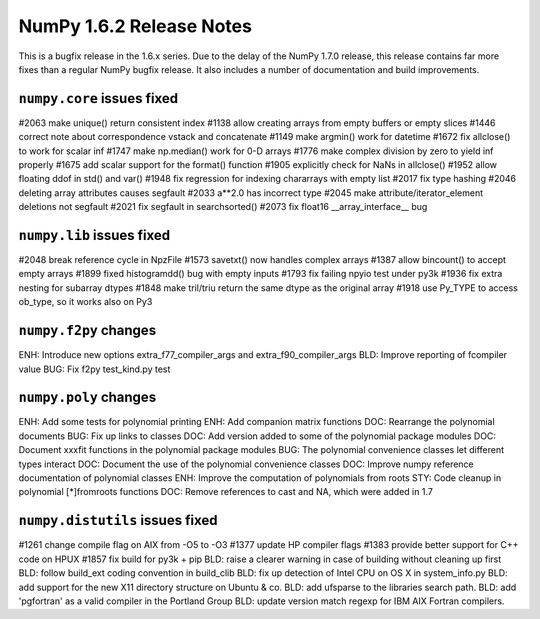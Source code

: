 =========================
NumPy 1.6.2 Release Notes
=========================

This is a bugfix release in the 1.6.x series.  Due to the delay of the NumPy
1.7.0 release, this release contains far more fixes than a regular NumPy bugfix
release.  It also includes a number of documentation and build improvements.


``numpy.core`` issues fixed
---------------------------

#2063  make unique() return consistent index
#1138  allow creating arrays from empty buffers or empty slices
#1446  correct note about correspondence vstack and concatenate
#1149  make argmin() work for datetime
#1672  fix allclose() to work for scalar inf
#1747  make np.median() work for 0-D arrays
#1776  make complex division by zero to yield inf properly
#1675  add scalar support for the format() function
#1905  explicitly check for NaNs in allclose()
#1952  allow floating ddof in std() and var()
#1948  fix regression for indexing chararrays with empty list
#2017  fix type hashing
#2046  deleting array attributes causes segfault
#2033  a**2.0 has incorrect type
#2045  make attribute/iterator_element deletions not segfault
#2021  fix segfault in searchsorted()
#2073  fix float16 __array_interface__ bug


``numpy.lib`` issues fixed
--------------------------

#2048  break reference cycle in NpzFile
#1573  savetxt() now handles complex arrays
#1387  allow bincount() to accept empty arrays
#1899  fixed histogramdd() bug with empty inputs
#1793  fix failing npyio test under py3k
#1936  fix extra nesting for subarray dtypes
#1848  make tril/triu return the same dtype as the original array
#1918  use Py_TYPE to access ob_type, so it works also on Py3


``numpy.f2py`` changes
----------------------

ENH:   Introduce new options extra_f77_compiler_args and extra_f90_compiler_args
BLD:   Improve reporting of fcompiler value
BUG:   Fix f2py test_kind.py test
 

``numpy.poly`` changes
----------------------

ENH:   Add some tests for polynomial printing
ENH:   Add companion matrix functions	
DOC:   Rearrange the polynomial documents
BUG:   Fix up links to classes
DOC:   Add version added to some of the polynomial package modules 	
DOC:   Document xxxfit functions in the polynomial package modules	
BUG:   The polynomial convenience classes let different types interact
DOC:   Document the use of the polynomial convenience classes
DOC:   Improve numpy reference documentation of polynomial classes
ENH:   Improve the computation of polynomials from roots 	
STY:   Code cleanup in polynomial [*]fromroots functions	
DOC:   Remove references to cast and NA, which were added in 1.7


``numpy.distutils`` issues fixed
-------------------------------

#1261  change compile flag on AIX from -O5 to -O3
#1377  update HP compiler flags
#1383  provide better support for C++ code on HPUX
#1857  fix build for py3k + pip
BLD:   raise a clearer warning in case of building without cleaning up first
BLD:   follow build_ext coding convention in build_clib
BLD:   fix up detection of Intel CPU on OS X in system_info.py
BLD:   add support for the new X11 directory structure on Ubuntu & co.
BLD:   add ufsparse to the libraries search path. 	
BLD:   add 'pgfortran' as a valid compiler in the Portland Group 	
BLD:   update version match regexp for IBM AIX Fortran compilers.

